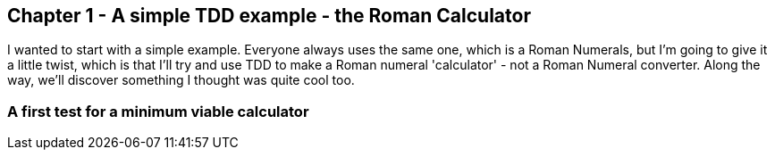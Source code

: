Chapter 1 - A simple TDD example - the Roman Calculator
-------------------------------------------------------

I wanted to start with a simple example.  Everyone always uses the same one,
which is a Roman Numerals, but I'm going to give it a little twist, which is
that I'll try and use TDD to make a Roman numeral 'calculator' - not a Roman
Numeral converter.  Along the way, we'll discover something I thought was quite
cool too.

A first test for a minimum viable calculator
~~~~~~~~~~~~~~~~~~~~~~~~~~~~~~~~~~~~~~~~~~~~

